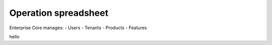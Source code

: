Operation spreadsheet
====
Enterprise Core manages:
- Users
- Tenants
- Products
- Features


.. autosummary::
   :toctree: generated

hello  
